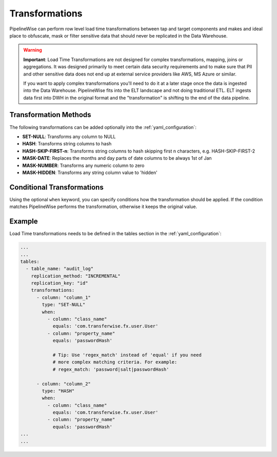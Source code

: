 
.. _transformations:

Transformations
---------------

PipelineWise can perform row level load time transformations between tap and target components
and makes and ideal place to obfuscate, mask or filter sensitive data that should never be replicated in the Data Warehouse.


.. warning::

  **Important**: Load Time Transformations are not designed for complex transformations, mapping,
  joins or aggregations. It was designed primarily to meet certain data security requirements
  and to make sure that PII and other sensitive data does not end up at external service providers
  like AWS, MS Azure or similar.

  If you want to apply complex transformations you'll need to do it at a later stage once the
  data is ingested into the Data Warehouse. PipelineWise fits into the ELT landscape and not
  doing traditional ETL. ELT ingests data first into DWH in the original format and the
  "transformation" is shifting to the end of the data pipeline.


.. _transformation_methods:

Transformation Methods
''''''''''''''''''''''

The following transformations can be added optionally into the :ref:`yaml_configuration`:

* **SET-NULL**: Transforms any column to NULL

* **HASH**: Transforms string columns to hash

* **HASH-SKIP-FIRST-n**: Transforms string columns to hash skipping first n characters, e.g. HASH-SKIP-FIRST-2

* **MASK-DATE**: Replaces the months and day parts of date columns to be always 1st of Jan

* **MASK-NUMBER**: Transforms any numeric column to zero

* **MASK-HIDDEN**: Transforms any string column value to 'hidden'


.. _conditional_transformations:

Conditional Transformations
'''''''''''''''''''''''''''

Using the optional ``when`` keyword, you can specify conditions how
the transformation should be applied. If the condition matches
PipelineWise performs the transformation, otherwise it keeps
the original value.


.. _transformations_example:

Example
'''''''

Load Time transformations needs to be defined in the tables section
in the :ref:`yaml_configuration`: 

.. code-block:: bash

    ...
    ...
    tables:
      - table_name: "audit_log"
        replication_method: "INCREMENTAL"
        replication_key: "id"
        transformations:
          - column: "column_1"
            type: "SET-NULL"
            when:
              - column: "class_name"
                equals: 'com.transferwise.fx.user.User'
              - column: "property_name"
                equals: 'passwordHash'

                # Tip: Use 'regex_match' instead of 'equal' if you need
                # more complex matching criteria. For example:
                # regex_match: 'password|salt|passwordHash'

          - column: "column_2"
            type: "HASH"
            when:
              - column: "class_name"
                equals: 'com.transferwise.fx.user.User'
              - column: "property_name"
                equals: 'passwordHash'
    ...
    ...

